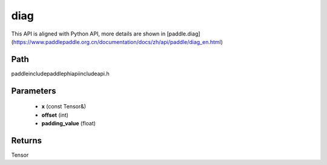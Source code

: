 .. _en_api_paddle_experimental_diag:

diag
-------------------------------

.. cpp:function:: Tensor diag ( const Tensor & x , int offset = 0 , float padding_value = 0.0 ) ;



This API is aligned with Python API, more details are shown in [paddle.diag](https://www.paddlepaddle.org.cn/documentation/docs/zh/api/paddle/diag_en.html)

Path
:::::::::::::::::::::
paddle\include\paddle\phi\api\include\api.h

Parameters
:::::::::::::::::::::
	- **x** (const Tensor&)
	- **offset** (int)
	- **padding_value** (float)

Returns
:::::::::::::::::::::
Tensor
